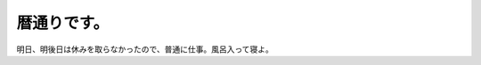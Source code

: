 暦通りです。
============

明日、明後日は休みを取らなかったので、普通に仕事。風呂入って寝よ。








.. author:: default
.. categories:: work
.. tags::
.. comments::
